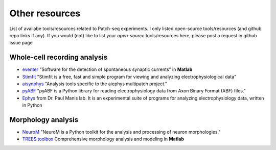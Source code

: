 Other resources
==================
List of availabe tools/resources related to Patch-seq experiments. I only listed open-source tools/resources (and 
github repo links if any). 
If you would (not) like to list your *open-source* tools/resources here, please post a request in github issue page

Whole-cell recording analysis
-----------------------------------
- `eventer <https://github.com/acp29/eventer>`_  "Software for the detection of spontaneous synaptic currents" in **Matlab**
- `Stimfit <https://github.com/neurodroid/stimfit>`_  "Stimfit is a free, fast and simple program for viewing and analyzing electrophysiological data"
- `aisynphys <https://github.com/campagnola/aisynphys>`_ "Analysis tools specific to the aiephys multipatch project."
- `pyABF <https://github.com/swharden/pyABF>`_  "pyABF is a Python library for reading electrophysiology data from Axon Binary Format (ABF) files."
- `Ephys <https://github.com/pbmanis/ephys>`_  from Dr. Paul Manis lab. It is an experimental suite of programs for analyzing electrophysiology data, written in Python

Morphology analysis
-----------------------------------
- `NeuroM <https://github.com/BlueBrain/NeuroM>`_  "NeuroM is a Python toolkit for the analysis and processing of neuron morphologies."
- `TREES toolbox <https://github.com/cuntzlab/treestoolbox>`_  Comprehensive morphology analysis and modeling in **Matlab**

